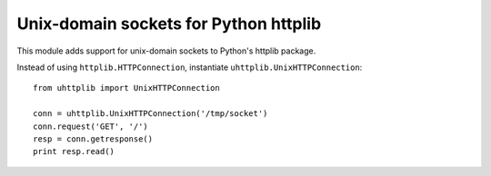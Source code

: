 Unix-domain sockets for Python httplib
======================================

This module adds support for unix-domain sockets to Python's httplib package.

Instead of using ``httplib.HTTPConnection``, instantiate
``uhttplib.UnixHTTPConnection``::

    from uhttplib import UnixHTTPConnection

    conn = uhttplib.UnixHTTPConnection('/tmp/socket')
    conn.request('GET', '/')
    resp = conn.getresponse()
    print resp.read()
